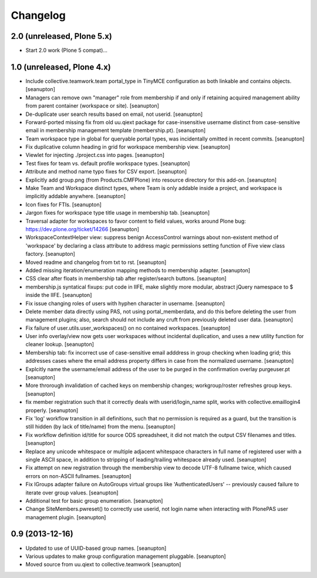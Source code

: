 Changelog
=========

2.0 (unreleased, Plone 5.x)
---------------------------

- Start 2.0 work (Plone 5 compat)...

1.0 (unreleased, Plone 4.x)
---------------------------

- Include collective.teamwork.team portal_type in TinyMCE configuration as
  both linkable and contains objects.
  [seanupton]

- Managers can remove own "manager" role from membership if and only if
  retaining acquired management ability from parent container (workspace
  or site).
  [seanupton]

- De-duplicate user search results based on email, not userid.
  [seanupton]

- Forward-ported missing fix from old uu.qiext package for case-insensitive
  username distinct from case-sensitive email in membership management
  template (membership.pt).
  [seanupton]

- Team workspace type in global for queryable portal types, was incidentally
  omitted in recent commits.
  [seanupton]

- Fix duplicative column heading in grid for workspace membership view.
  [seanupton]

- Viewlet for injecting ./project.css into pages.
  [seanupton]

- Test fixes for team vs. default profile workspace types.
  [seanupton]

- Attribute and method name typo fixes for CSV export.
  [seanupton]

- Explicitly add group.png (from Products.CMFPlone) into resource directory
  for this add-on.
  [seanupton]

- Make Team and Workspace distinct types, where Team is only addable inside
  a project, and workspace is implicitly addable anywhere.
  [seanupton]

- Icon fixes for FTIs.
  [seanupton]

- Jargon fixes for workspace type title usage in membership tab.
  [seanupton]

- Traversal adapter for workspaces to favor content to field values, works
  around Plone bug: https://dev.plone.org/ticket/14266
  [seanupton]

- WorkspaceContextHelper view: suppress benign AccessControl warnings about
  non-existent method of 'workspace' by declaring a class attribute to
  address magic permissions setting function of Five view class factory.
  [seanupton]

- Moved readme and changelog from txt to rst.
  [seanupton]

- Added missing iteration/enumeration mapping methods to membership adapter.
  [seanupton]

- CSS clear after floats in membership tab after register/search buttons.
  [seanupton]

- membership.js syntatical fixups: put code in IIFE, make slightly more
  modular, abstract jQuery namespace to $ inside the IIFE.
  [seanupton]

- Fix issue changing roles of users with hyphen character in username.
  [seanupton]

- Delete member data directly using PAS, not using portal_memberdata, and 
  do this before deleting the user from management plugins; also, search 
  should not include any cruft from previously deleted user data.
  [seanupton]

- Fix failure of user.utils.user_workspaces() on no contained workspaces.
  [seanupton]

- User info overlay/view now gets user workspaces without incidental
  duplication, and uses a new utility function for cleaner lookup.
  [seanupton]

- Membership tab: fix incorrect use of case-sensitive email adddress in
  group checking when loading grid; this addresses cases where the email
  address property differs in case from the normalized username.
  [seanupton]

- Explcitly name the username/email address of the user to be purged in
  the confirmation overlay purgeuser.pt
  [seanupton]

- More throrough invalidation of cached keys on membership changes;
  workgroup/roster refreshes group keys.
  [seanupton]

- fix member registration such that it correctly deals with
  userid/login_name split, works with collective.emaillogin4 properly.
  [seanupton]

- Fix 'log' workflow transition in all definitions, such that no
  permission is required as a guard, but the transition is still
  hidden (by lack of title/name) from the menu.
  [seanupton]

- Fix workflow definition id/title for source ODS spreadsheet, it
  did not match the output CSV filenames and titles.
  [seanupton]

- Replace any unicode whitespace or multiple adjacent whitespace
  characters in full name of registered user with a single ASCII space,
  in addition to stripping of leading/trailing whitespace already used.
  [seanupton]

- Fix attempt on new registration through the membership view to decode
  UTF-8 fullname twice, which caused errors on non-ASCII fullnames.
  [seanupton]

- Fix IGroups adapter failure on AutoGroups virtual groups like
  'AuthenticatedUsers' -- previously caused failure to iterate over
  group values. [seanupton]

- Additional test for basic group enumeration. [seanupton]

- Change SiteMembers.pwreset() to correctly use userid, not login name
  when interacting with PlonePAS user management plugin. [seanupton]


0.9 (2013-12-16)
----------------

- Updated to use of UUID-based group names. [seanupton]

- Various updates to make group configuration management
  pluggable.
  [seanupton]

- Moved source from uu.qiext to collective.teamwork
  [seanupton]



